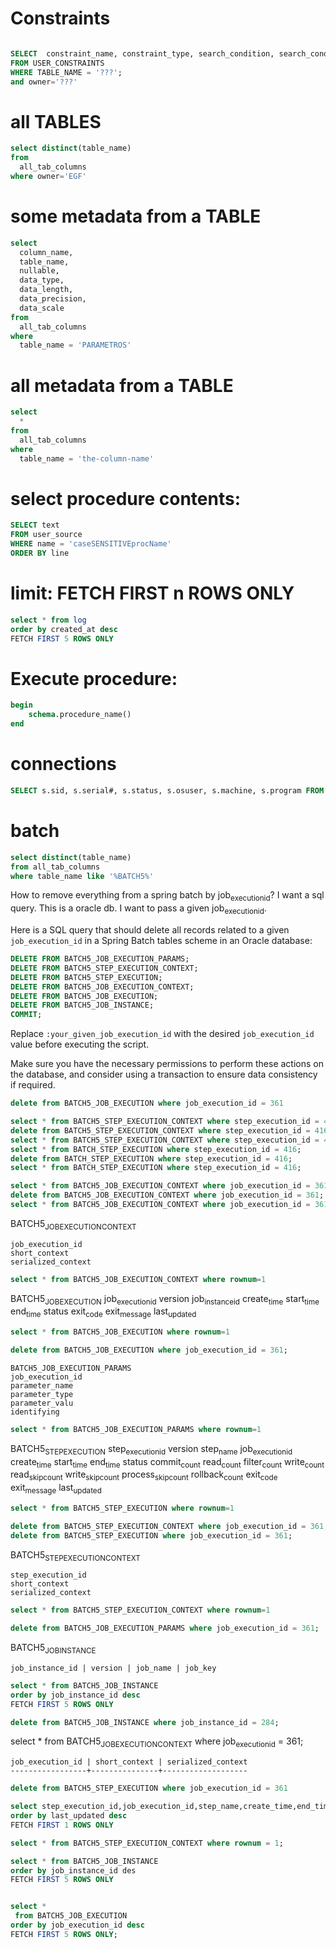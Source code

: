 * Constraints

#+begin_src sql

SELECT  constraint_name, constraint_type, search_condition, search_condition_vc
FROM USER_CONSTRAINTS
WHERE TABLE_NAME = '???';
and owner='???'

#+end_src

* all TABLES
#+begin_src sql
select distinct(table_name)
from
  all_tab_columns
where owner='EGF'
#+end_src

* some metadata from a TABLE
#+begin_src sql
select
  column_name,
  table_name,
  nullable,
  data_type,
  data_length,
  data_precision,
  data_scale
from
  all_tab_columns
where
  table_name = 'PARAMETROS'
#+end_src

* all metadata from a TABLE
#+begin_src sql
select
  *
from
  all_tab_columns
where
  table_name = 'the-column-name'
#+end_src

* select procedure contents:
#+begin_src sql
SELECT text
FROM user_source
WHERE name = 'caseSENSITIVEprocName'
ORDER BY line
#+end_src

* limit: FETCH FIRST n ROWS ONLY
#+begin_src sql
select * from log
order by created_at desc
FETCH FIRST 5 ROWS ONLY
#+end_src

* Execute procedure:
#+begin_src sql
begin
    schema.procedure_name()
end
#+end_src

* connections

#+begin_src sql
SELECT s.sid, s.serial#, s.status, s.osuser, s.machine, s.program FROM v$session s where osuser not in('oracle', 'eco')
#+end_src


* batch
#+begin_src sql
select distinct(table_name)
from all_tab_columns
where table_name like '%BATCH5%'
#+end_src
How to remove everything from a spring batch by job_execution_id?
I want a sql query.
This is a oracle db.
I want to pass a given job_execution_id.

 Here is a SQL query that should delete all records related to a given =job_execution_id= in a Spring Batch tables scheme in an Oracle database:
#+begin_src sql
DELETE FROM BATCH5_JOB_EXECUTION_PARAMS;
DELETE FROM BATCH5_STEP_EXECUTION_CONTEXT;
DELETE FROM BATCH5_STEP_EXECUTION;
DELETE FROM BATCH5_JOB_EXECUTION_CONTEXT;
DELETE FROM BATCH5_JOB_EXECUTION;
DELETE FROM BATCH5_JOB_INSTANCE;
COMMIT;
#+end_src

Replace =:your_given_job_execution_id= with the desired =job_execution_id= value before executing the script.

Make sure you have the necessary permissions to perform these actions on the database, and consider using a transaction to ensure data consistency if required.

#+begin_src sql
delete from BATCH5_JOB_EXECUTION where job_execution_id = 361
#+end_src

#+begin_src sql
select * from BATCH5_STEP_EXECUTION_CONTEXT where step_execution_id = 416;
delete from BATCH5_STEP_EXECUTION_CONTEXT where step_execution_id = 416;
select * from BATCH5_STEP_EXECUTION_CONTEXT where step_execution_id = 416;
select * from BATCH_STEP_EXECUTION where step_execution_id = 416;
delete from BATCH_STEP_EXECUTION where step_execution_id = 416;
select * from BATCH_STEP_EXECUTION where step_execution_id = 416;
#+end_src

#+begin_src sql
select * from BATCH5_JOB_EXECUTION_CONTEXT where job_execution_id = 361;
delete from BATCH5_JOB_EXECUTION_CONTEXT where job_execution_id = 361;
select * from BATCH5_JOB_EXECUTION_CONTEXT where job_execution_id = 361;
#+end_src

BATCH5_JOB_EXECUTION_CONTEXT
: job_execution_id
: short_context
: serialized_context
#+begin_src sql
select * from BATCH5_JOB_EXECUTION_CONTEXT where rownum=1
#+end_src
BATCH5_JOB_EXECUTION
job_execution_id
version
job_instance_id
create_time
start_time
end_time
status
exit_code
exit_message
last_updated

#+begin_src sql
select * from BATCH5_JOB_EXECUTION where rownum=1
#+end_src

#+begin_src sql
delete from BATCH5_JOB_EXECUTION where job_execution_id = 361;
#+end_src

: BATCH5_JOB_EXECUTION_PARAMS
: job_execution_id
: parameter_name
: parameter_type
: parameter_valu
: identifying

#+begin_src sql
select * from BATCH5_JOB_EXECUTION_PARAMS where rownum=1
#+end_src

BATCH5_STEP_EXECUTION
step_execution_id
version
step_name
job_execution_id
create_time
start_time
end_time
status
commit_count
read_count
filter_count
write_count
read_skip_count
write_skip_count
process_skip_count
rollback_count
exit_code
exit_message
last_updated
#+begin_src sql
select * from BATCH5_STEP_EXECUTION where rownum=1
#+end_src

#+begin_src sql
delete from BATCH5_STEP_EXECUTION_CONTEXT where job_execution_id = 361;
delete from BATCH5_STEP_EXECUTION where job_execution_id = 361;
#+end_src


BATCH5_STEP_EXECUTION_CONTEXT
: step_execution_id
: short_context
: serialized_context
#+begin_src sql
select * from BATCH5_STEP_EXECUTION_CONTEXT where rownum=1
#+end_src
#+begin_src sql
delete from BATCH5_JOB_EXECUTION_PARAMS where job_execution_id = 361;
#+end_src

BATCH5_JOB_INSTANCE
: job_instance_id | version | job_name | job_key
#+begin_src sql
select * from BATCH5_JOB_INSTANCE
order by job_instance_id desc
FETCH FIRST 5 ROWS ONLY
#+end_src

#+begin_src sql
delete from BATCH5_JOB_INSTANCE where job_instance_id = 284;
#+end_src

select * from BATCH5_JOB_EXECUTION_CONTEXT where job_execution_id = 361;

#+RESULTS:
: job_execution_id | short_context | serialized_context
: -----------------+---------------+-------------------

#+begin_src sql
delete from BATCH5_STEP_EXECUTION where job_execution_id = 361
#+end_src

#+begin_src sql
select step_execution_id,job_execution_id,step_name,create_time,end_time,last_updated,exit_code,status from BATCH5_STEP_EXECUTION
order by last_updated desc
FETCH FIRST 1 ROWS ONLY
#+end_src

#+begin_src sql
select * from BATCH5_STEP_EXECUTION_CONTEXT where rownum = 1;
#+end_src

#+begin_src sql
select * from BATCH5_JOB_INSTANCE
order by job_instance_id des
FETCH FIRST 5 ROWS ONLY
#+end_src

#+begin_src sql

select *
 from BATCH5_JOB_EXECUTION
order by job_execution_id desc
FETCH FIRST 5 ROWS ONLY;

#+end_src
